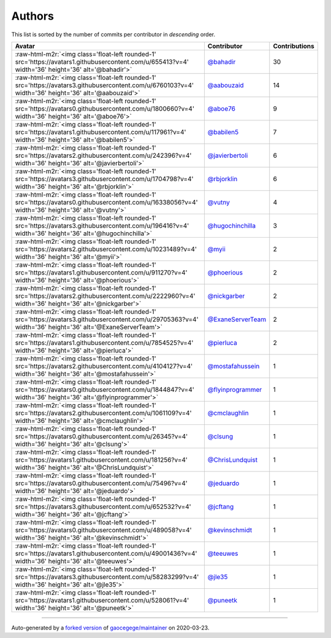 .. role:: raw-html-m2r(raw)
   :format: html


Authors
=======

This list is sorted by the number of commits per contributor in *descending* order.

.. list-table::
   :header-rows: 1

   * - Avatar
     - Contributor
     - Contributions
   * - :raw-html-m2r:`<img class='float-left rounded-1' src='https://avatars1.githubusercontent.com/u/655413?v=4' width='36' height='36' alt='@bahadir'>`
     - `@bahadir <https://github.com/bahadir>`_
     - 30
   * - :raw-html-m2r:`<img class='float-left rounded-1' src='https://avatars3.githubusercontent.com/u/6760103?v=4' width='36' height='36' alt='@aabouzaid'>`
     - `@aabouzaid <https://github.com/aabouzaid>`_
     - 14
   * - :raw-html-m2r:`<img class='float-left rounded-1' src='https://avatars0.githubusercontent.com/u/1800660?v=4' width='36' height='36' alt='@aboe76'>`
     - `@aboe76 <https://github.com/aboe76>`_
     - 9
   * - :raw-html-m2r:`<img class='float-left rounded-1' src='https://avatars1.githubusercontent.com/u/117961?v=4' width='36' height='36' alt='@babilen5'>`
     - `@babilen5 <https://github.com/babilen5>`_
     - 7
   * - :raw-html-m2r:`<img class='float-left rounded-1' src='https://avatars2.githubusercontent.com/u/242396?v=4' width='36' height='36' alt='@javierbertoli'>`
     - `@javierbertoli <https://github.com/javierbertoli>`_
     - 6
   * - :raw-html-m2r:`<img class='float-left rounded-1' src='https://avatars3.githubusercontent.com/u/1704798?v=4' width='36' height='36' alt='@rbjorklin'>`
     - `@rbjorklin <https://github.com/rbjorklin>`_
     - 6
   * - :raw-html-m2r:`<img class='float-left rounded-1' src='https://avatars0.githubusercontent.com/u/16338056?v=4' width='36' height='36' alt='@vutny'>`
     - `@vutny <https://github.com/vutny>`_
     - 4
   * - :raw-html-m2r:`<img class='float-left rounded-1' src='https://avatars3.githubusercontent.com/u/196416?v=4' width='36' height='36' alt='@hugochinchilla'>`
     - `@hugochinchilla <https://github.com/hugochinchilla>`_
     - 3
   * - :raw-html-m2r:`<img class='float-left rounded-1' src='https://avatars2.githubusercontent.com/u/10231489?v=4' width='36' height='36' alt='@myii'>`
     - `@myii <https://github.com/myii>`_
     - 2
   * - :raw-html-m2r:`<img class='float-left rounded-1' src='https://avatars1.githubusercontent.com/u/911270?v=4' width='36' height='36' alt='@phoerious'>`
     - `@phoerious <https://github.com/phoerious>`_
     - 2
   * - :raw-html-m2r:`<img class='float-left rounded-1' src='https://avatars2.githubusercontent.com/u/2222960?v=4' width='36' height='36' alt='@nickgarber'>`
     - `@nickgarber <https://github.com/nickgarber>`_
     - 2
   * - :raw-html-m2r:`<img class='float-left rounded-1' src='https://avatars3.githubusercontent.com/u/29705363?v=4' width='36' height='36' alt='@ExaneServerTeam'>`
     - `@ExaneServerTeam <https://github.com/ExaneServerTeam>`_
     - 2
   * - :raw-html-m2r:`<img class='float-left rounded-1' src='https://avatars1.githubusercontent.com/u/7854525?v=4' width='36' height='36' alt='@pierluca'>`
     - `@pierluca <https://github.com/pierluca>`_
     - 2
   * - :raw-html-m2r:`<img class='float-left rounded-1' src='https://avatars2.githubusercontent.com/u/4104127?v=4' width='36' height='36' alt='@mostafahussein'>`
     - `@mostafahussein <https://github.com/mostafahussein>`_
     - 1
   * - :raw-html-m2r:`<img class='float-left rounded-1' src='https://avatars0.githubusercontent.com/u/1844847?v=4' width='36' height='36' alt='@flyinprogrammer'>`
     - `@flyinprogrammer <https://github.com/flyinprogrammer>`_
     - 1
   * - :raw-html-m2r:`<img class='float-left rounded-1' src='https://avatars2.githubusercontent.com/u/1061109?v=4' width='36' height='36' alt='@cmclaughlin'>`
     - `@cmclaughlin <https://github.com/cmclaughlin>`_
     - 1
   * - :raw-html-m2r:`<img class='float-left rounded-1' src='https://avatars0.githubusercontent.com/u/26345?v=4' width='36' height='36' alt='@clsung'>`
     - `@clsung <https://github.com/clsung>`_
     - 1
   * - :raw-html-m2r:`<img class='float-left rounded-1' src='https://avatars1.githubusercontent.com/u/181256?v=4' width='36' height='36' alt='@ChrisLundquist'>`
     - `@ChrisLundquist <https://github.com/ChrisLundquist>`_
     - 1
   * - :raw-html-m2r:`<img class='float-left rounded-1' src='https://avatars0.githubusercontent.com/u/75496?v=4' width='36' height='36' alt='@jeduardo'>`
     - `@jeduardo <https://github.com/jeduardo>`_
     - 1
   * - :raw-html-m2r:`<img class='float-left rounded-1' src='https://avatars3.githubusercontent.com/u/652532?v=4' width='36' height='36' alt='@jcftang'>`
     - `@jcftang <https://github.com/jcftang>`_
     - 1
   * - :raw-html-m2r:`<img class='float-left rounded-1' src='https://avatars0.githubusercontent.com/u/489058?v=4' width='36' height='36' alt='@kevinschmidt'>`
     - `@kevinschmidt <https://github.com/kevinschmidt>`_
     - 1
   * - :raw-html-m2r:`<img class='float-left rounded-1' src='https://avatars1.githubusercontent.com/u/49001436?v=4' width='36' height='36' alt='@teeuwes'>`
     - `@teeuwes <https://github.com/teeuwes>`_
     - 1
   * - :raw-html-m2r:`<img class='float-left rounded-1' src='https://avatars3.githubusercontent.com/u/58283299?v=4' width='36' height='36' alt='@jle35'>`
     - `@jle35 <https://github.com/jle35>`_
     - 1
   * - :raw-html-m2r:`<img class='float-left rounded-1' src='https://avatars1.githubusercontent.com/u/528061?v=4' width='36' height='36' alt='@puneetk'>`
     - `@puneetk <https://github.com/puneetk>`_
     - 1


----

Auto-generated by a `forked version <https://github.com/myii/maintainer>`_ of `gaocegege/maintainer <https://github.com/gaocegege/maintainer>`_ on 2020-03-23.

